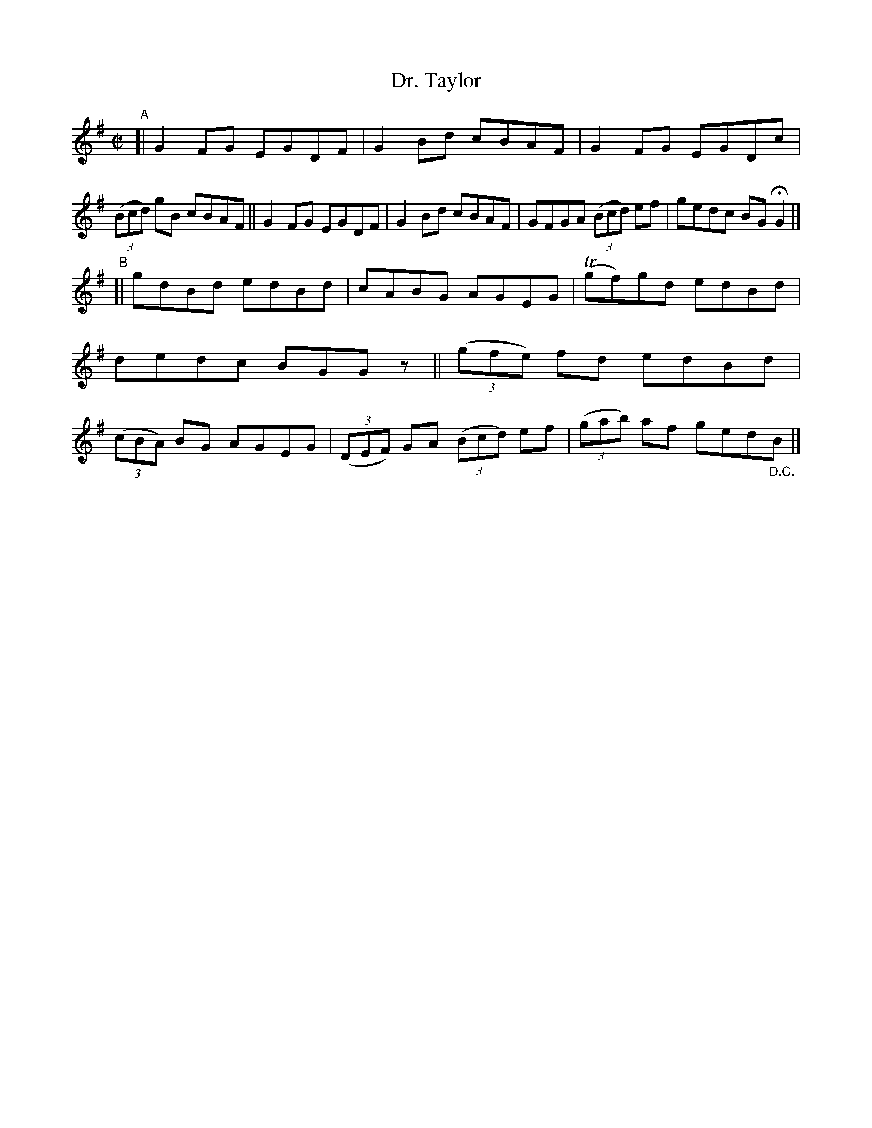 X: 613
T: Dr. Taylor
R: reel
%S: s:2 b:16(8+8)
B: Francis O'Neill: "The Dance Music of Ireland" (1907) #613
Z: Frank Nordberg - http://www.musicaviva.com
F: http://www.musicaviva.com/abc/tunes/ireland/oneill-1001/0613/oneill-1001-0613-1.abc
%m: Tn = (3n/o/n/
M: C|
L: 1/8
K: G
"^A"[|\
G2FG EGDF | G2Bd cBAF | G2FG EGDc | (3(Bcd) gB cBAF ||\
G2FG EGDF | G2Bd cBAF | GFGA (3(Bcd) ef | gedc BGHG2 |]
"^B"[|\
gdBd edBd | cABG AGEG | (Tgf)gd edBd | dedc BGG z ||\
(3(gfe) fd edBd | (3(cBA) BG AGEG | (3(DEF) GA (3(Bcd) ef | (3(gab) af ged"_D.C."B |]
